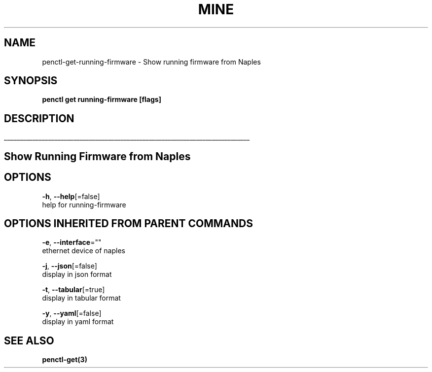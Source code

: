 .TH "MINE" "3" "Nov 2018" "Auto generated by spf13/cobra" "" 
.nh
.ad l


.SH NAME
.PP
penctl\-get\-running\-firmware \- Show running firmware from Naples


.SH SYNOPSIS
.PP
\fBpenctl get running\-firmware [flags]\fP


.SH DESCRIPTION
.ti 0
\l'\n(.lu'

.SH Show Running Firmware from Naples

.SH OPTIONS
.PP
\fB\-h\fP, \fB\-\-help\fP[=false]
    help for running\-firmware


.SH OPTIONS INHERITED FROM PARENT COMMANDS
.PP
\fB\-e\fP, \fB\-\-interface\fP=""
    ethernet device of naples

.PP
\fB\-j\fP, \fB\-\-json\fP[=false]
    display in json format

.PP
\fB\-t\fP, \fB\-\-tabular\fP[=true]
    display in tabular format

.PP
\fB\-y\fP, \fB\-\-yaml\fP[=false]
    display in yaml format


.SH SEE ALSO
.PP
\fBpenctl\-get(3)\fP
